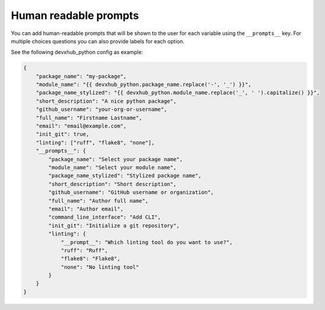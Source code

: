 .. _human-readable-prompts:

Human readable prompts
--------------------------------

You can add human-readable prompts that will be shown to the user for each variable using the ``__prompts__`` key.
For multiple choices questions you can also provide labels for each option.

See the following devxhub_python config as example:


.. code-block:: json

    {
        "package_name": "my-package",
        "module_name": "{{ devxhub_python.package_name.replace('-', '_') }}",
        "package_name_stylized": "{{ devxhub_python.module_name.replace('_', ' ').capitalize() }}",
        "short_description": "A nice python package",
        "github_username": "your-org-or-username",
        "full_name": "Firstname Lastname",
        "email": "email@example.com",
        "init_git": true,
        "linting": ["ruff", "flake8", "none"],
        "__prompts__": {
            "package_name": "Select your package name",
            "module_name": "Select your module name",
            "package_name_stylized": "Stylized package name",
            "short_description": "Short description",
            "github_username": "GitHub username or organization",
            "full_name": "Author full name",
            "email": "Author email",
            "command_line_interface": "Add CLI",
            "init_git": "Initialize a git repository",
            "linting": {
                "__prompt__": "Which linting tool do you want to use?",
                "ruff": "Ruff",
                "flake8": "Flake8",
                "none": "No linting tool"
            }
        }
    }
